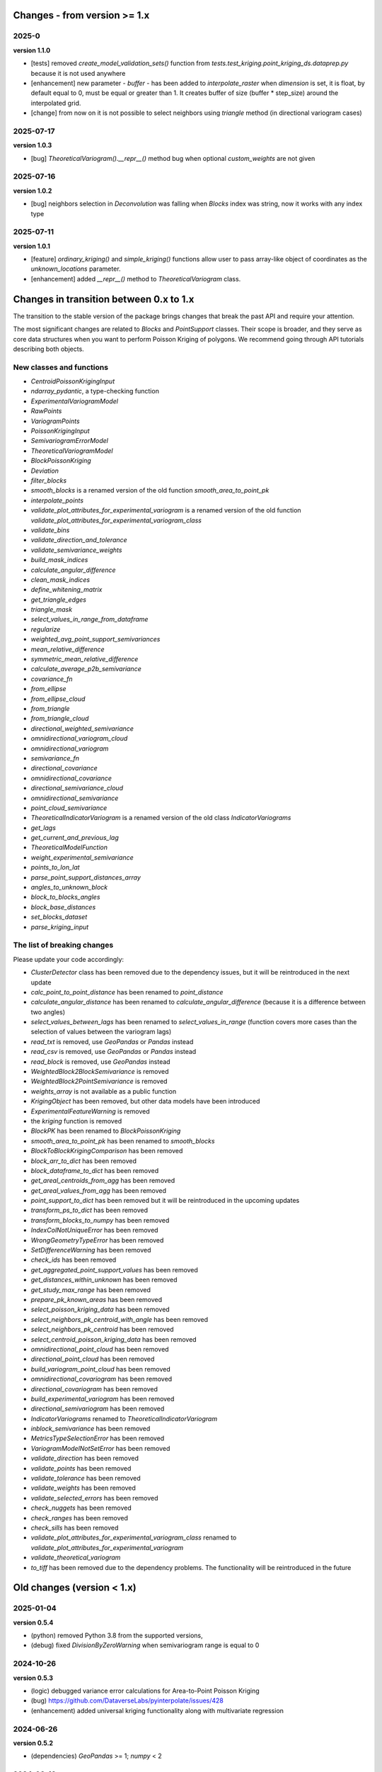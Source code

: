 Changes - from version >= 1.x
=============================

2025-0
------

**version 1.1.0**

* [tests] removed `create_model_validation_sets()` function from `tests.test_kriging.point_kriging_ds.dataprep.py` because it is not used anywhere
* [enhancement] new parameter - `buffer` - has been added to `interpolate_raster` when `dimension` is set, it is float, by default equal to 0, must be equal or greater than 1. It creates buffer of size (buffer * step_size) around the interpolated grid.
* [change] from now on it is not possible to select neighbors using `triangle` method (in directional variogram cases)

2025-07-17
----------

**version 1.0.3**

* [bug] `TheoreticalVariogram().__repr__()` method bug when optional `custom_weights` are not given

2025-07-16
----------

**version 1.0.2**

* [bug] neighbors selection in `Deconvolution` was falling when `Blocks` index was string, now it works with any index type

2025-07-11
----------

**version 1.0.1**

* [feature] `ordinary_kriging()` and `simple_kriging()` functions allow user to pass array-like object of coordinates as the `unknown_locations` parameter.
* [enhancement] added `__repr__()` method to `TheoreticalVariogram` class.


Changes in transition between 0.x to 1.x
========================================

The transition to the stable version of the package brings changes that break the past API and require your attention.

The most significant changes are related to `Blocks` and `PointSupport` classes. Their scope is broader, and they serve as core data structures when you want to perform Poisson Kriging of polygons. We recommend going through API tutorials describing both objects.

New classes and functions
-------------------------

* `CentroidPoissonKrigingInput`
* `ndarray_pydantic`, a type-checking function
* `ExperimentalVariogramModel`
* `RawPoints`
* `VariogramPoints`
* `PoissonKrigingInput`
* `SemivariogramErrorModel`
* `TheoreticalVariogramModel`
* `BlockPoissonKriging`
* `Deviation`
* `filter_blocks`
* `smooth_blocks` is a renamed version of the old function `smooth_area_to_point_pk`
* `interpolate_points`
* `validate_plot_attributes_for_experimental_variogram` is a renamed version of the old function `validate_plot_attributes_for_experimental_variogram_class`
* `validate_bins`
* `validate_direction_and_tolerance`
* `validate_semivariance_weights`
* `build_mask_indices`
* `calculate_angular_difference`
* `clean_mask_indices`
* `define_whitening_matrix`
* `get_triangle_edges`
* `triangle_mask`
* `select_values_in_range_from_dataframe`
* `regularize`
* `weighted_avg_point_support_semivariances`
* `mean_relative_difference`
* `symmetric_mean_relative_difference`
* `calculate_average_p2b_semivariance`
* `covariance_fn`
* `from_ellipse`
* `from_ellipse_cloud`
* `from_triangle`
* `from_triangle_cloud`
* `directional_weighted_semivariance`
* `omnidirectional_variogram_cloud`
* `omnidirectional_variogram`
* `semivariance_fn`
* `directional_covariance`
* `omnidirectional_covariance`
* `directional_semivariance_cloud`
* `omnidirectional_semivariance`
* `point_cloud_semivariance`
* `TheoreticalIndicatorVariogram` is a renamed version of the old class `IndicatorVariograms`
* `get_lags`
* `get_current_and_previous_lag`
* `TheoreticalModelFunction`
* `weight_experimental_semivariance`
* `points_to_lon_lat`
* `parse_point_support_distances_array`
* `angles_to_unknown_block`
* `block_to_blocks_angles`
* `block_base_distances`
* `set_blocks_dataset`
* `parse_kriging_input`

The list of breaking changes
----------------------------

Please update your code accordingly:

* `ClusterDetector` class has been removed due to the dependency issues, but it will be reintroduced in the next update
* `calc_point_to_point_distance` has been renamed to `point_distance`
* `calculate_angular_distance` has been renamed to `calculate_angular_difference` (because it is a difference between two angles)
* `select_values_between_lags` has been renamed to `select_values_in_range` (function covers more cases than the selection of values between the variogram lags)
* `read_txt` is removed, use `GeoPandas` or `Pandas` instead
* `read_csv` is removed, use `GeoPandas` or `Pandas` instead
* `read_block` is removed, use `GeoPandas` instead
* `WeightedBlock2BlockSemivariance` is removed
* `WeightedBlock2PointSemivariance` is removed
* `weights_array` is not available as a public function
* `KrigingObject` has been removed, but other data models have been introduced
* `ExperimentalFeatureWarning` is removed
* the `kriging` function is removed
* `BlockPK` has been renamed to `BlockPoissonKriging`
* `smooth_area_to_point_pk` has been renamed to `smooth_blocks`
* `BlockToBlockKrigingComparison` has been removed
* `block_arr_to_dict` has been removed
* `block_dataframe_to_dict` has been removed
* `get_areal_centroids_from_agg` has been removed
* `get_areal_values_from_agg` has been removed
* `point_support_to_dict` has been removed but it will be reintroduced in the upcoming updates
* `transform_ps_to_dict` has been removed
* `transform_blocks_to_numpy` has been removed
* `IndexColNotUniqueError` has been removed
* `WrongGeometryTypeError` has been removed
* `SetDifferenceWarning` has been removed
* `check_ids` has been removed
* `get_aggregated_point_support_values` has been removed
* `get_distances_within_unknown` has been removed
* `get_study_max_range` has been removed
* `prepare_pk_known_areas` has been removed
* `select_poisson_kriging_data` has been removed
* `select_neighbors_pk_centroid_with_angle` has been removed
* `select_neighbors_pk_centroid` has been removed
* `select_centroid_poisson_kriging_data` has been removed
* `omnidirectional_point_cloud` has been removed
* `directional_point_cloud` has been removed
* `build_variogram_point_cloud` has been removed
* `omnidirectional_covariogram` has been removed
* `directional_covariogram` has been removed
* `build_experimental_variogram` has been removed
* `directional_semivariogram` has been removed
* `IndicatorVariograms` renamed to `TheoreticalIndicatorVariogram`
* `inblock_semivariance` has been removed
* `MetricsTypeSelectionError` has been removed
* `VariogramModelNotSetError` has been removed
* `validate_direction` has been removed
* `validate_points` has been removed
* `validate_tolerance` has been removed
* `validate_weights` has been removed
* `validate_selected_errors` has been removed
* `check_nuggets` has been removed
* `check_ranges` has been removed
* `check_sills` has been removed
* `validate_plot_attributes_for_experimental_variogram_class` renamed to `validate_plot_attributes_for_experimental_variogram`
* `validate_theoretical_variogram`
* `to_tiff` has been removed due to the dependency problems. The functionality will be reintroduced in the future


Old changes (version < 1.x)
===========================

2025-01-04
----------
**version 0.5.4**

* (python) removed Python 3.8 from the supported versions,
* (debug) fixed `DivisionByZeroWarning` when semivariogram range is equal to 0

2024-10-26
----------
**version 0.5.3**

* (logic) debugged variance error calculations for Area-to-Point Poisson Kriging
* (bug) https://github.com/DataverseLabs/pyinterpolate/issues/428
* (enhancement) added universal kriging functionality along with multivariate regression

2024-06-26
----------
**version 0.5.2**

* (dependencies) `GeoPandas` >= 1; `numpy` < 2

2024-02-19
----------

**version 0.5.1** (*pre production development*)

* (enhancement) `interpolate_raster()` function takes `allow_approx_solutions` parameter, and it protects from `LinAlgError` that might occur if interpolation points are duplicated (due to the floating point number representation).
* (refactoring) `calc_point_to_point_distance` function refactored to `point_distance`, changed input parameters' schema,
* (refactoring) new selection method for unequally spaced bins: `select_values_between_lags`
* (debug) `np.float` type casting has been changed to `float`

2023-09-16
----------

**version 0.5.0.post1**

* (debug) `hdbscan` is removed from requirements, cluster detection algorithms are blocked, and those will be reimplemented in the closest future. The `HDBSCAN` package breaks installation of the package.

2023-08-29
----------

**version 0.5**

* (feature) `to_tiff()` function which writes kriging output from the `interpolate_raster()` function to `tiff` and `tfw` files,
* (debug) `safe` theoretical variogram models,
* (enhancement) `model_types` parameter can be string only (in the future the name of this parameter will be changed),
* (dependencies) fixed dependencies (`hdbscan` and `scikit-learn`),
* (enhancement) updated tutorials, we slightly changed their structure,
* (dependencies) End of support for Python 3.7,
* (invalid) Warning when user tries to use `.plot()` method of the `ExperimentalVariogram` class,
* (invalid) Default `direction` and `tolerance` are `None` instead of floats,
* (invalid) Removed unnecessary warning from the `.autofit()` method.

2023-05-03
----------

**version 0.4.2**

* (enhancement) added support for reading `feather` and `parquet` files by Point Support and Blocks classes.

2023-04-15
----------

**version 0.4.1**

* (change) The initialization of `ExperimentalVariogram` instance always calculates variance automatically (in the previous versions users may decide if they want to).
* (enhancement) `"safe"` method of variogram autofit that chooses *linear*, *power*, and *spherical* models,
* (enhancement) add automatic nugget selection for `TheoreticalVariogram().autofit()` method,
* (debug) `Deconvolution().fit()` and `Deconvultion().fit_transform()` transform nugget, range, and sill to `float` to avoid errors related to `numpy` `int64` casting.

2023-04-02
----------

**version 0.4**

* (feature) Cluster detection with DBSCAN,
* (feature) Cluster aggregation,
* (feature) Gridding algorithm,
* (feature) Grid aggregation,
* (feature) Removed connections to external APIs, and `requests` package from requirements,
* (feature) The new package with datasets has been created: https://pypi.org/project/pyinterpolate-datasets/2023.0.0/
* (feature) Theoretical Variogram calculates not Spatial Dependence Index,
* (debugging) `rang` key in theoretical semivariogram model renamed to `range`,
* (feature) Indicator Kriging.

2023-02-09
----------

**version 0.3.7**

* (enhancement) added logging to Poisson Kriging ATP process,
* (test) added functional test for `smooth_blocks` function,
* (debug) too broad exception in `download_air_quality_poland` is narrowed to `KeyError`,
* (enhancement) log points that cannot be assigned to any area in `PointSupport` class,
* (enhancement) `transform_ps_to_dict()` function takes custom parameters for lon, lat, value and index,
* (test) `check_limits()` function tests,
* (test) plotting function of the `VariogramCloud()` class is tested and slightly changed to return `True` if everything has worked fine,
* (tutorials) new tutorial about `ExperimentalVariogram` and `VariogramCloud` classes,
* (test) new tests for `calculate_average_semivariance()` function from `block` module,
* (enhancement) function `inblock_semivariance` has been optimized,
* (docs) updated `__init__.py` of `variogram.theoretical` module,
* (enhancement) scatter plot represented as a swarm plot in `VariogramCloud`,
* (enhancement) added directional kriging for ATA and ATP Poisson Kriging,
* (debug) warning for directional kriging functions,
* (enhancement) initialization of `KrigingObject` dataclass,
* (ci/cd) added new workflow tests for MacOS and Ubuntu,
* (enhancement) added logging to Simple Kriging process.


2023-01-16
----------

**version 0.3.6**

* (enhancement) Directional Centroid-based Poisson Kriging,
* (debug) Added origin (unknown point) to calculate directional Kriging and directional Centroid-based Poisson Kriging,
* (docs) Directional Ordinary Kriging tutorial,
* (engancement) logging of area to area PK function,
* (enhancement) `tests` package moved outside the main package,
* (feature) ordinary kriging from covariance terms,
* (feature) area-to-area PK from covariance terms,
* (debug) area-to-area PK debugged,
* (feature) area-to-point PK from covariance terms,
* (debug) area-to-point PK debugged,
* (feature) centroid-based PK from covariance terms,
* (debug) centroid-based PK debugged.


2022-11-05
----------

**version 0.3.5**

* (debug) Updated directional variogram algorithm: now angle moves counterclockwise (instead of clockwise).
* (feature) Directional Ordinary Kriging,
* (feature) Directional Simple Kriging,
* (feature) Angle calculations (angle to origin, angle between vectors),
* (enhancement) `direction` parameter is `None` default, to avoid hard-to-track bugs,
* (debug) debugged `interpolate_raster()` function,
* (enhancement) kriging data selection - a small refactoring,
* (docs) Updated `distance` module docs,
* (enhancement) point kriging functions refactoring and update, better management of a singular matrices and duplicated points.


2022-10-22
----------

**version 0.3.4.post1**

* (setup) added `pyogrio` to dependencies due to the new `fiona` version (1.8.22) and `gdal` errors.

2022-10-21
----------

**version 0.3.4**

* (debug) control of data *dtypes* after transformations and preparation of `PointSupport` and `Blocks`,
* (debug) updated data selection methods for Poisson Kriging to avoid mixing column of numerical and non-numerical values in a single numpy array, (it makes algorithm faster),
* (update) updated tutorials,
* (feature) check area and point support indexes with `smooth_area_to_point_pk()`,
* (docs) updated docstrings for `calculate_covariance()` and `calculate_semivariance()` functions.


2022-10-18
----------

**version 0.3.3**

* Semivariogram `Deconvolution` takes possible model types as a parameter,
* Semivariogram `Deconvolution` uses **basic** set of variogram models (*spherical*, *linear*, *power*, *exponential*),
* New class: `DirectionalVariogram` calculates experimental variograms in four directions along with isotropic variogram,
* Corrected directions (angles were described wrong 0 degrees is W-E, -90 deg is N-S direction),
* Directional variogram calculations are faster due to the change of selection method (only non-weighted case in this release),
* Numpy's `sqrt()` method casts ints into floats (see `Issue 306 <https://github.com/DataverseLabs/pyinterpolate/issues/306>`_),
* Users can pass a nugget for `autofit()` method of `TheoreticalVariogram()` class, the same for `Deconvolution()` process.

2022-10-08
----------

**version 0.3.2**

* new test dataset with regular blocks,
* more tests for `Deconvolution`, `area_to_point_pk()`, `area_to_area_pk()`, and `centroid_based_pk()`,
* if there are no values for a given lag in experimental variogram `RunetimeError()` is raised,
* `average_block_to_block_semivariances()` appends 0 to the lags with 0 points,
* `calculate_block_to_block_semivariance()` - valid calculation of number of point pairs.


2022-09-29
----------

**version 0.3.1**

* experimental variogram, covariogram, and variogram cloud function and classes check if there are NaN's in the input data and raise `ValueError`,
* the length of major and minor axes of a directional variogram ellipsis are calculated differently from the `tolerance` parameter, (now we have a less of chaos),
* tutorial for directional variograms (Basic),
* updated `download_air_quality_poland()` function, now it can store downloaded data,
* updated documentation.

2022-09-04
----------

**version 0.3.0**

* module `io_ops` renamed to `io`,
* the refactored function `read_point_data` (old) into `read_txt`, new functions to read csv and blocks data,
* the new objects to store block data and its point-support: `Blocks` and `PointSupport`,
* Kriging is now supported by **functions**, not by classes, to speed up some calculations. In the future, classes will be introduced again,
* user has much more control over the variograms development. `ExperimentalVariogram` class calculates *variance*, *covariance*, and *semivariance*, has own plotting function. `TheoreticalVariogram` has more models to fit, and gives more control to search for the best fit - the algorithm searches over ranges and sills. Nugget is still fixed,
* module `pipelines` has the function for the block data smoothing (area-to-point Poisson Kriging), the class for block data filtering (area-to-area Poisson Kriging), the kriging comparison class, and method to download sample air pollution data,
* there are many small changes and API transformations... The package is faster and more stable,
* it works with Python 3.7, 3.8, 3.9, and 3.10,
* Ordinary and Simple Kriging of large datasets may be performed in parallel,
* the package has a few warnings and raises custom errors,
* `setup.py` is removed, now package installs from `setup.cfg`,
* data structures are more complex, but they allow user to be more flexible with an input.


2021-12-31
----------

**version 0.2.5**

* neighbors selection (lags counting) has been changed,
* `TheoreticalSemivariogram` searches for optimal sill in a grid search algorithm,
* corrected error in `Krige` class; now calculation of error variance is correct.

2021-12-11
----------

**version 0.2.4**

* `self.points_values` chenged to `self.points_array` in `TheoreticalSemivariogram` class,
* `NaN` values are tested and checked in `calc_semivariance_from_pt_cloud()` function,
* new semivariogram models included in the package: **cubic**, **circular**, **power**,
* corrected calculation of the closest neighbors for kriging interpolation,
* changed `prepare_kriging_data()` function,
* the new optional parameter `check_coordinates` (**bool**) of `calc_point_to_point_distance()` function to control the coordinates uniqueness tests. This test is very resource-consuming and should be avoided in a normal work and it should be performed before data injection into the modeling pipeline.
* the new `dev/profiling/` directory to test and profile parts of a code.

2021-08-23
----------

**version 0.2.3.post1**

* the outliers removal function: you can choose side for outlier detection and remove. Default is top, available are: both, top, down,
* the outliers removal function: changed algorithm,
* new tutorial about outliers and their influence on the final model.

2021-05-13
----------

**version 0.2.3**

* more parameters to store (and access) in TheoreticalSemivariogram class,
* error weighting against the linear regression model (ax + b),
* global mean for Simple Kriging as a required parameter,
* tqdm progress bar to `RegularizedSemivariogram.transform()` and `interpolate_raster()` functions,
* refactored Semivariogram Regularization: ranges are controlled by algorithm, not an user,
* added pull request template,
* added issues templates,
* bug in spherical semivariogram model,
* experimental variogram as points (not a solid line),
* inverse distance weighting function: algorithm, tests, documentation and new tutorial,
* changed output names of regularized data (`ArealKriging.regularize_data`) from **estimated value** to **reg.est** and from **estimated prediction error** to **reg.err**,
* error related to the id column as a string removed,
* TheoreticalSemivariogram `params` attribute changed to `nugget`, `sill` and `range` attributes.

2021-03-10
----------

**version 0.2.2.post2**

* directional semivariograms methods, docs and tests added,
* check if points are within elliptical area around point of interest method, docs and tests added,
* broken dependency in `README.md` corrected.

2021-03-02
----------

**version 0.2.2.post1**

* variogram point cloud methods, tutorials, docs and tests added,
* updated tutorials and baseline datasets to show examples with spatial correlation,
* updated `README.md`: contribution, example, sample image,
* data is tested against duplicates (points with the same coordinates),
* removed bug in `interpolate_raster()` method.